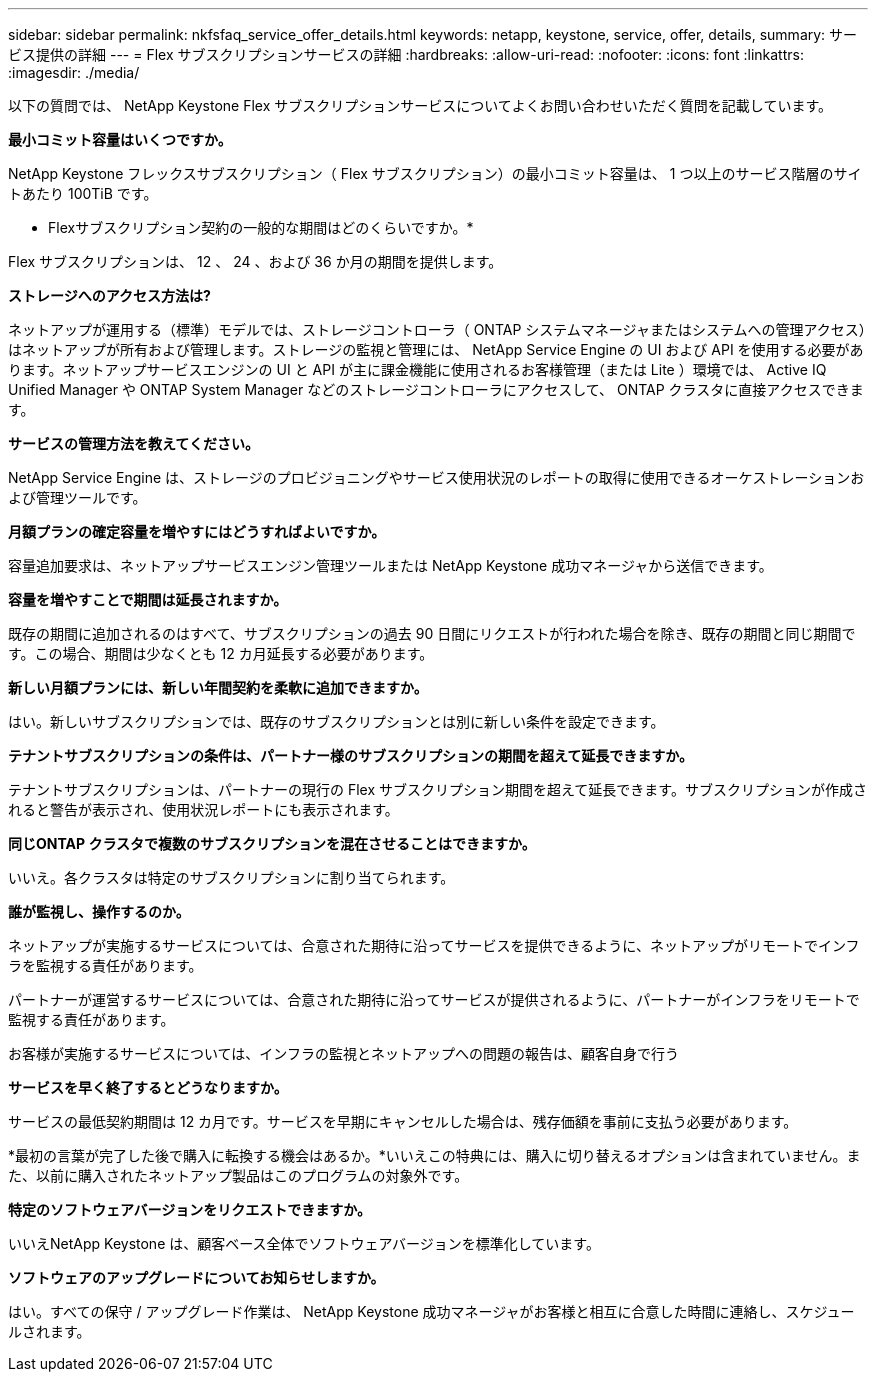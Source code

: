 ---
sidebar: sidebar 
permalink: nkfsfaq_service_offer_details.html 
keywords: netapp, keystone, service, offer, details, 
summary: サービス提供の詳細 
---
= Flex サブスクリプションサービスの詳細
:hardbreaks:
:allow-uri-read: 
:nofooter: 
:icons: font
:linkattrs: 
:imagesdir: ./media/


[role="lead"]
以下の質問では、 NetApp Keystone Flex サブスクリプションサービスについてよくお問い合わせいただく質問を記載しています。

*最小コミット容量はいくつですか。*

NetApp Keystone フレックスサブスクリプション（ Flex サブスクリプション）の最小コミット容量は、 1 つ以上のサービス階層のサイトあたり 100TiB です。

* Flexサブスクリプション契約の一般的な期間はどのくらいですか。*

Flex サブスクリプションは、 12 、 24 、および 36 か月の期間を提供します。

*ストレージへのアクセス方法は?*

ネットアップが運用する（標準）モデルでは、ストレージコントローラ（ ONTAP システムマネージャまたはシステムへの管理アクセス）はネットアップが所有および管理します。ストレージの監視と管理には、 NetApp Service Engine の UI および API を使用する必要があります。ネットアップサービスエンジンの UI と API が主に課金機能に使用されるお客様管理（または Lite ）環境では、 Active IQ Unified Manager や ONTAP System Manager などのストレージコントローラにアクセスして、 ONTAP クラスタに直接アクセスできます。

*サービスの管理方法を教えてください。*

NetApp Service Engine は、ストレージのプロビジョニングやサービス使用状況のレポートの取得に使用できるオーケストレーションおよび管理ツールです。

*月額プランの確定容量を増やすにはどうすればよいですか。*

容量追加要求は、ネットアップサービスエンジン管理ツールまたは NetApp Keystone 成功マネージャから送信できます。

*容量を増やすことで期間は延長されますか。*

既存の期間に追加されるのはすべて、サブスクリプションの過去 90 日間にリクエストが行われた場合を除き、既存の期間と同じ期間です。この場合、期間は少なくとも 12 カ月延長する必要があります。

*新しい月額プランには、新しい年間契約を柔軟に追加できますか。*

はい。新しいサブスクリプションでは、既存のサブスクリプションとは別に新しい条件を設定できます。

*テナントサブスクリプションの条件は、パートナー様のサブスクリプションの期間を超えて延長できますか。*

テナントサブスクリプションは、パートナーの現行の Flex サブスクリプション期間を超えて延長できます。サブスクリプションが作成されると警告が表示され、使用状況レポートにも表示されます。

*同じONTAP クラスタで複数のサブスクリプションを混在させることはできますか。*

いいえ。各クラスタは特定のサブスクリプションに割り当てられます。

*誰が監視し、操作するのか。*

ネットアップが実施するサービスについては、合意された期待に沿ってサービスを提供できるように、ネットアップがリモートでインフラを監視する責任があります。

パートナーが運営するサービスについては、合意された期待に沿ってサービスが提供されるように、パートナーがインフラをリモートで監視する責任があります。

お客様が実施するサービスについては、インフラの監視とネットアップへの問題の報告は、顧客自身で行う

*サービスを早く終了するとどうなりますか。*

サービスの最低契約期間は 12 カ月です。サービスを早期にキャンセルした場合は、残存価額を事前に支払う必要があります。

*最初の言葉が完了した後で購入に転換する機会はあるか。*いいえこの特典には、購入に切り替えるオプションは含まれていません。また、以前に購入されたネットアップ製品はこのプログラムの対象外です。

*特定のソフトウェアバージョンをリクエストできますか。*

いいえNetApp Keystone は、顧客ベース全体でソフトウェアバージョンを標準化しています。

*ソフトウェアのアップグレードについてお知らせしますか。*

はい。すべての保守 / アップグレード作業は、 NetApp Keystone 成功マネージャがお客様と相互に合意した時間に連絡し、スケジュールされます。
